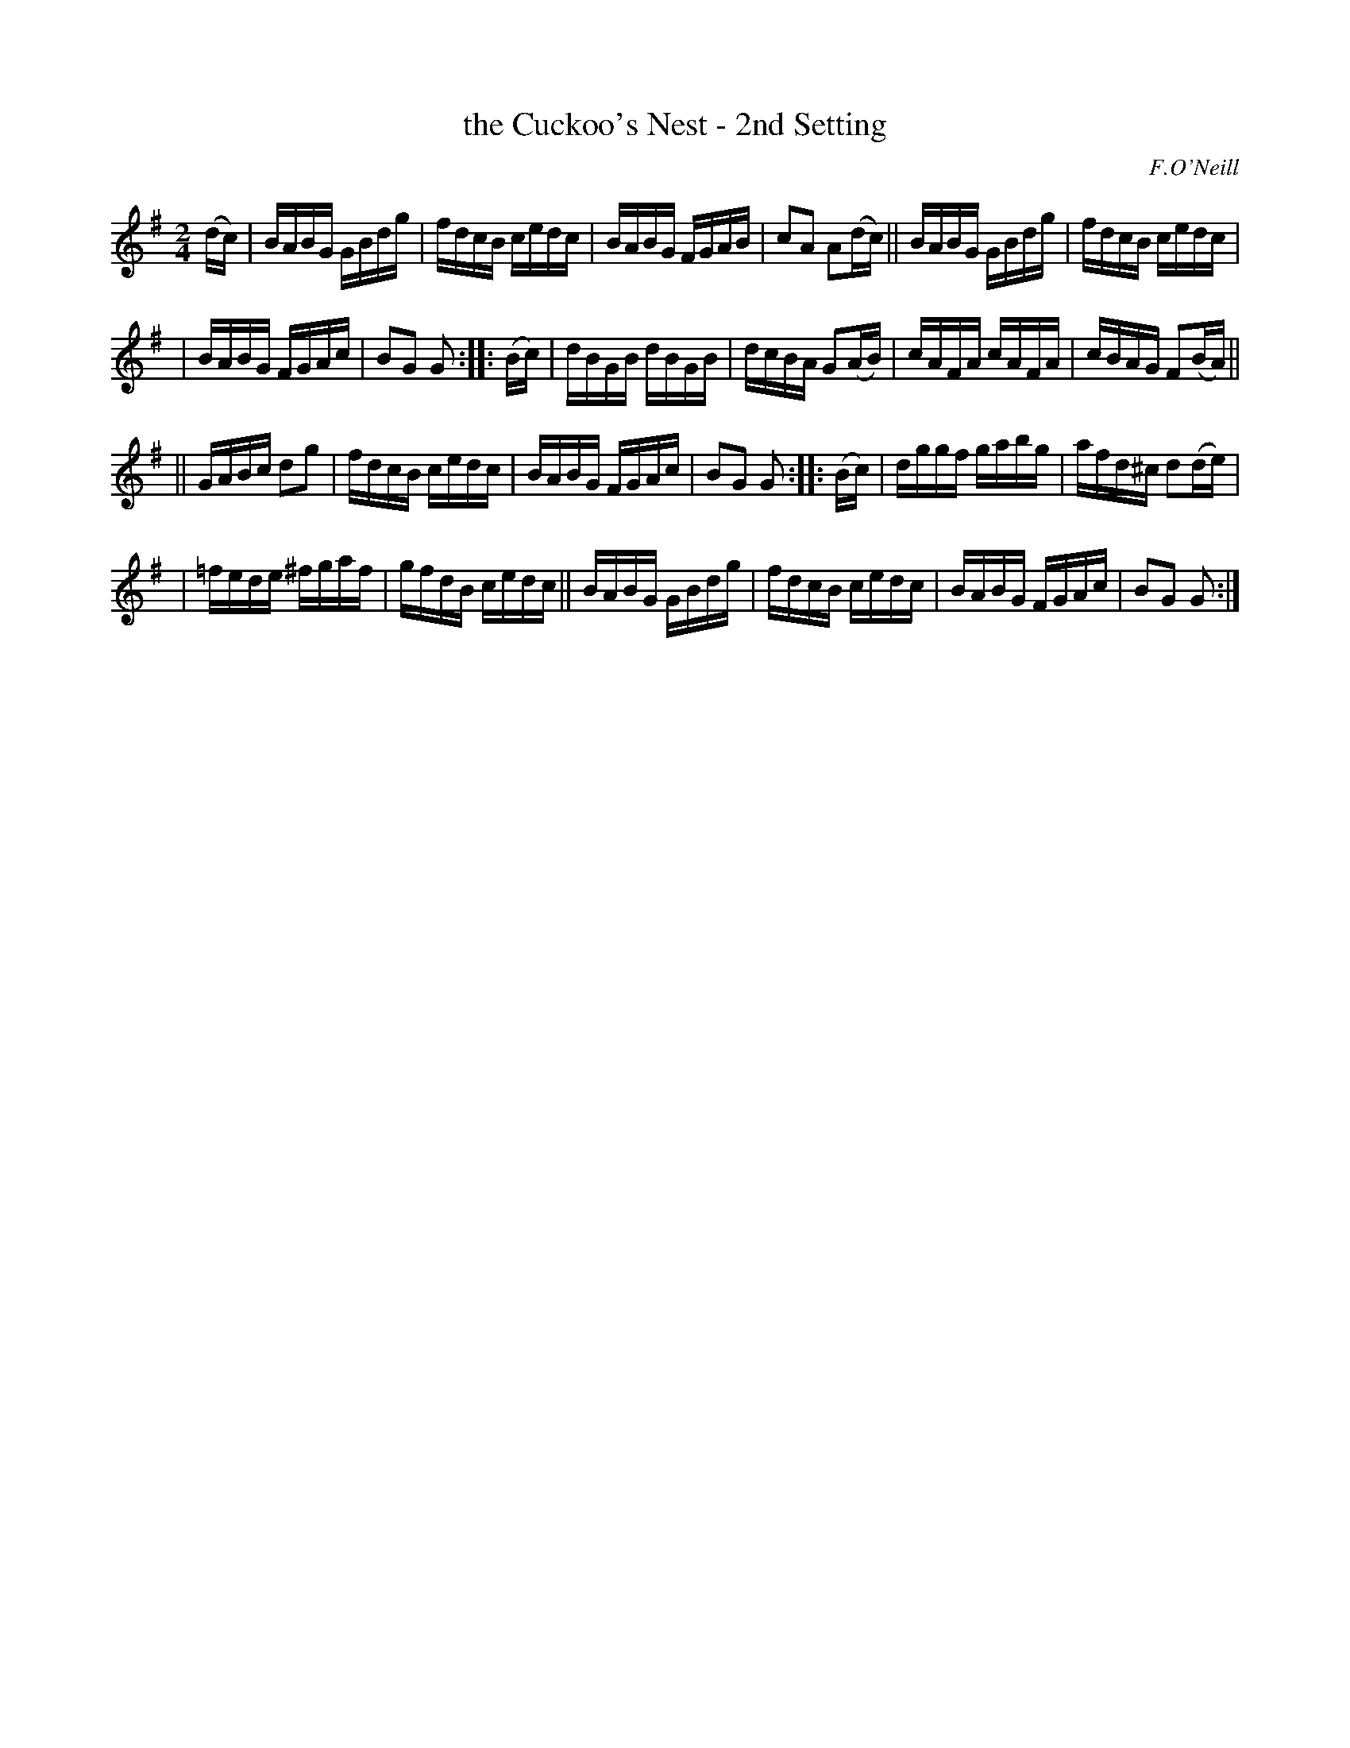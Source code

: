 X: 1734
T: the Cuckoo's Nest - 2nd Setting
R: hornpipe
%S: s:4 b:24(6+6+6+6)
B: O'Neill's 1850 #1734
O: F.O'Neill
Z: Bob Safranek, rjs@gsp.org
Z: A.LEE WORMAN
M: 2/4
L: 1/16
K: G
(dc) \
| BABG GBdg | fdcB cedc | BABG FGAB | c2A2 A2(dc) || BABG GBdg | fdcB cedc |
| BABG FGAc | B2G2 G2 :: (Bc) | dBGB dBGB | dcBA G2(AB) | cAFA cAFA | cBAG F2(BA) ||
|| GABc d2g2 | fdcB cedc | BABG FGAc | B2G2 G2 :: (Bc) | dggf gabg | afd^c d2(de) |
| =fede ^fgaf | gfdB cedc || BABG GBdg | fdcB cedc | BABG FGAc | B2G2 G2 :|
